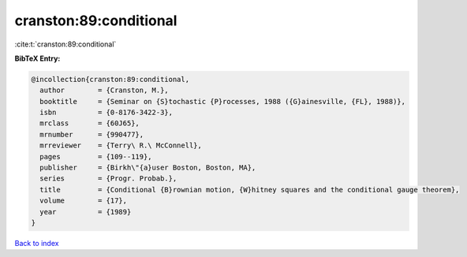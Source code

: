 cranston:89:conditional
=======================

:cite:t:`cranston:89:conditional`

**BibTeX Entry:**

.. code-block:: bibtex

   @incollection{cranston:89:conditional,
     author        = {Cranston, M.},
     booktitle     = {Seminar on {S}tochastic {P}rocesses, 1988 ({G}ainesville, {FL}, 1988)},
     isbn          = {0-8176-3422-3},
     mrclass       = {60J65},
     mrnumber      = {990477},
     mrreviewer    = {Terry\ R.\ McConnell},
     pages         = {109--119},
     publisher     = {Birkh\"{a}user Boston, Boston, MA},
     series        = {Progr. Probab.},
     title         = {Conditional {B}rownian motion, {W}hitney squares and the conditional gauge theorem},
     volume        = {17},
     year          = {1989}
   }

`Back to index <../By-Cite-Keys.html>`__
